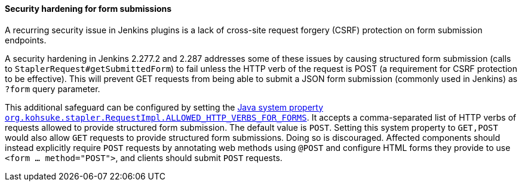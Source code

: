 :page-layout: upgrades
[#submittedform]
==== Security hardening for form submissions

A recurring security issue in Jenkins plugins is a lack of cross-site request forgery (CSRF) protection on form submission endpoints.

A security hardening in Jenkins 2.277.2 and 2.287 addresses some of these issues by causing structured form submission (calls to `StaplerRequest#getSubmittedForm`) to fail unless the HTTP verb of the request is POST (a requirement for CSRF protection to be effective).
This will prevent GET requests from being able to submit a JSON form submission (commonly used in Jenkins) as `?form` query parameter.

This additional safeguard can be configured by setting the link:/doc/book/managing/system-properties/#org-kohsuke-stapler-requestimpl-allowed_http_verbs_for_forms[Java system property `org.kohsuke.stapler.RequestImpl.ALLOWED_HTTP_VERBS_FOR_FORMS`].
It accepts a comma-separated list of HTTP verbs of requests allowed to provide structured form submission.
The default value is `POST`.
Setting this system property to `GET,POST` would also allow `GET` requests to provide structured form submissions.
Doing so is discouraged.
Affected components should instead explicitly require `POST` requests by annotating web methods using `@POST` and configure HTML forms they provide to use `<form … method="POST">`, and clients should submit `POST` requests.
